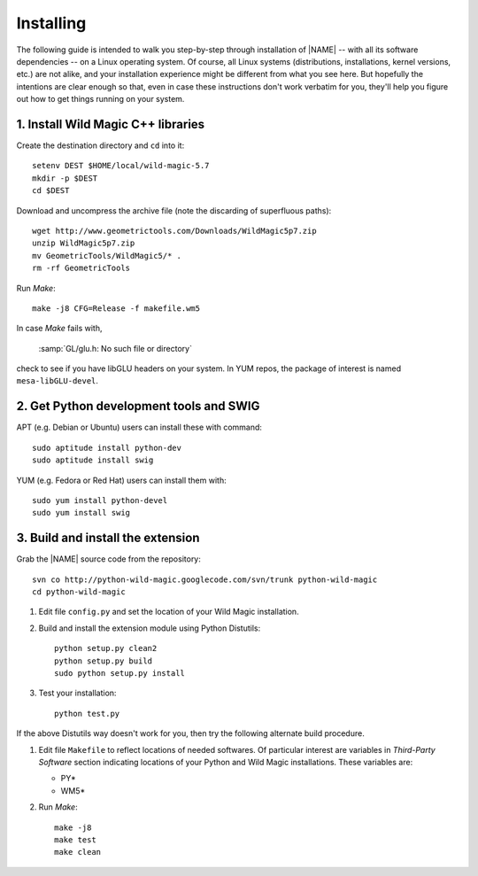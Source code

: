 .. _installing:

**********
Installing
**********

The following guide is intended to walk you step-by-step through installation of |NAME| -- with all its software dependencies -- on a Linux operating system. Of course, all Linux systems (distributions, installations, kernel versions, etc.) are not alike, and your installation experience might be different from what you see here. But hopefully the intentions are clear enough so that, even in case these instructions don't work verbatim for you, they'll help you figure out how to get things running on your system.

1. Install Wild Magic C++ libraries
===================================

Create the destination directory and ``cd`` into it:
::

  setenv DEST $HOME/local/wild-magic-5.7
  mkdir -p $DEST
  cd $DEST

Download and uncompress the archive file (note the discarding
of superfluous paths):
::

  wget http://www.geometrictools.com/Downloads/WildMagic5p7.zip
  unzip WildMagic5p7.zip
  mv GeometricTools/WildMagic5/* .
  rm -rf GeometricTools

Run *Make*:
::

  make -j8 CFG=Release -f makefile.wm5

In case *Make* fails with,

  :samp:`GL/glu.h: No such file or directory`

check to see if you have libGLU headers on your system.
In YUM repos, the package of interest is named ``mesa-libGLU-devel``.

2. Get Python development tools and SWIG
========================================

APT (e.g. Debian or Ubuntu) users can install these with command::
 
  sudo aptitude install python-dev
  sudo aptitude install swig

YUM (e.g. Fedora or Red Hat) users can install them with::

  sudo yum install python-devel
  sudo yum install swig

3. Build and install the extension
==================================

Grab the |NAME| source code from the repository:
::

  svn co http://python-wild-magic.googlecode.com/svn/trunk python-wild-magic
  cd python-wild-magic

#. Edit file ``config.py`` and set the location of your Wild Magic installation.
#. Build and install the extension module using Python Distutils:
   ::

     python setup.py clean2
     python setup.py build
     sudo python setup.py install

#. Test your installation:
   ::
     
     python test.py

If the above Distutils way doesn't work for you, then try the following alternate build procedure.

#. Edit file ``Makefile`` to reflect locations of needed softwares. Of particular interest are variables in *Third-Party Software* section indicating locations of your Python and Wild Magic installations. These variables are:

   * PY\*
   * WM5\*

#. Run *Make*:
   ::

     make -j8
     make test
     make clean

.. The end.
